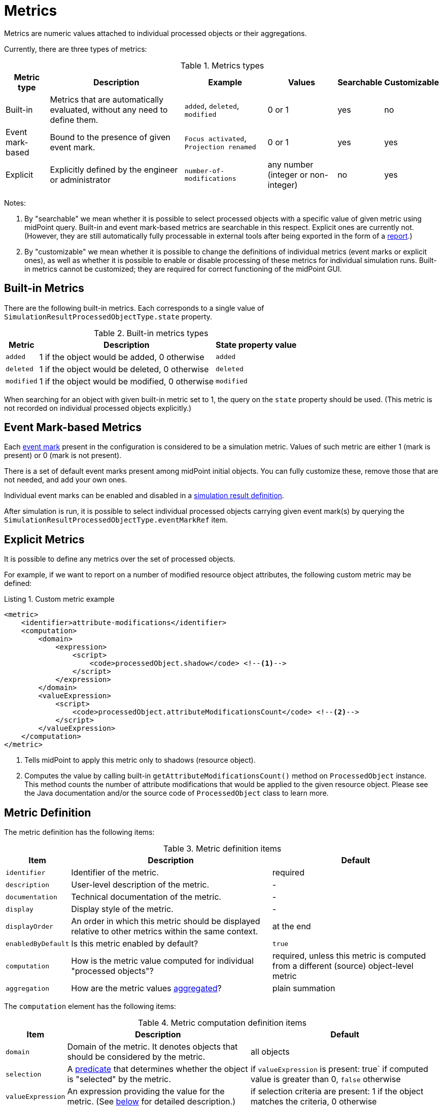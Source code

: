 = Metrics
:page-toc: top
:page-since: "4.7"

Metrics are numeric values attached to individual processed objects or their aggregations.

Currently, there are three types of metrics:

.Metrics types
[%autowidth]
|===
| Metric type | Description | Example | Values | Searchable | Customizable

| Built-in
| Metrics that are automatically evaluated, without any need to define them.
| `added`, `deleted`, `modified`
| 0 or 1
| yes
| no

| Event mark-based
| Bound to the presence of given event mark.
| `Focus activated`, `Projection renamed`
| 0 or 1
| yes
| yes

| Explicit
| Explicitly defined by the engineer or administrator
| `number-of-modifications`
| any number (integer or non-integer)
| no
| yes
|===

Notes:

. By "searchable" we mean whether it is possible to select processed objects with a specific value of given metric using midPoint query.
Built-in and event mark-based metrics are searchable in this respect.
Explicit ones are currently not.
(However, they are still automatically fully processable in external tools after being exported in the form of a xref:../reports/objects-with-metrics.adoc[report].)
. By "customizable" we mean whether it is possible to change the definitions of individual metrics (event marks or explicit ones), as well as whether it is possible to enable or disable processing of these metrics for individual simulation runs.
Built-in metrics cannot be customized; they are required for correct functioning of the midPoint GUI.

== Built-in Metrics

There are the following built-in metrics.
Each corresponds to a single value of `SimulationResultProcessedObjectType.state` property.

.Built-in metrics types
[%autowidth]
|===
| Metric | Description | State property value

| `added`
| 1 if the object would be added, 0 otherwise
| `added`

| `deleted`
| 1 if the object would be deleted, 0 otherwise
| `deleted`

| `modified`
| 1 if the object would be modified, 0 otherwise
| `modified`
|===

When searching for an object with given built-in metric set to 1, the query on the `state` property should be used.
(This metric is not recorded on individual processed objects explicitly.)

== Event Mark-based Metrics

Each xref:../../concepts/mark/event-marks.adoc[event mark] present in the configuration is considered to be a simulation metric.
Values of such metric are either 1 (mark is present) or 0 (mark is not present).

There is a set of default event marks present among midPoint initial objects.
You can fully customize these, remove those that are not needed, and add your own ones.

Individual event marks can be enabled and disabled in a xref:definition.adoc[simulation result definition].

After simulation is run, it is possible to select individual processed objects carrying given event mark(s) by querying the `SimulationResultProcessedObjectType.eventMarkRef` item.

== Explicit Metrics

It is possible to define any metrics over the set of processed objects.

For example, if we want to report on a number of modified resource object attributes, the following custom metric may be defined:

[#_attribute_modifications_metric]
.Listing 1. Custom metric example
[source, xml]
----
<metric>
    <identifier>attribute-modifications</identifier>
    <computation>
        <domain>
            <expression>
                <script>
                    <code>processedObject.shadow</code> <!--1-->
                </script>
            </expression>
        </domain>
        <valueExpression>
            <script>
                <code>processedObject.attributeModificationsCount</code> <!--2-->
            </script>
        </valueExpression>
    </computation>
</metric>
----
<1> Tells midPoint to apply this metric only to shadows (resource object).
<2> Computes the value by calling built-in `getAttributeModificationsCount()` method on `ProcessedObject` instance.
This method counts the number of attribute modifications that would be applied to the given resource object.
Please see the Java documentation and/or the source code of `ProcessedObject` class to learn more.

== Metric Definition

The metric definition has the following items:

.Metric definition items
[%autowidth]
|===
| Item | Description | Default

| `identifier`
| Identifier of the metric.
| required

| `description`
| User-level description of the metric.
| -

| `documentation`
| Technical documentation of the metric.
| -

| `display`
| Display style of the metric.
| -

| `displayOrder`
| An order in which this metric should be displayed relative to other metrics within the same context.
| at the end

| `enabledByDefault`
| Is this metric enabled by default?
| `true`

| `computation`
| How is the metric value computed for individual "processed objects"?
| required, unless this metric is computed from a different (source) object-level metric

| `aggregation`
| How are the metric values xref:#_aggregation[aggregated]?
| plain summation
|===

The `computation` element has the following items:

.Metric computation definition items
[%autowidth]
|===
| Item | Description | Default

| `domain`
| Domain of the metric.
It denotes objects that should be considered by the metric.
| all objects

| `selection`
| A xref:#_predicate[predicate] that determines whether the object is "selected" by the metric.
| if `valueExpression` is present: true` if computed value is greater than 0, `false` otherwise

| `valueExpression`
| An expression providing the value for the metric.
(See xref:#_value_expression[below] for detailed description.)
| if selection criteria are present: 1 if the object matches the criteria, 0 otherwise
|===

=== Metric Domain and Selected Objects
There are two relevant object sets for each metric:

. _Domain_ of the metric.
These are all objects on which it makes sense to compute the metric value.
Any objects outside the domain are simply ignored by the metric.

. Objects _selected_ by the metric.
The default interpretation is that these objects have above-zero value of the metric.
However, you can modify the selection criteria to create custom xref:#_aggregation[aggregations] over simple metrics, like "the number of VIP users with more than 5 modifications".

[#_value_expression]
=== Metric Value Expression

The `valueExpression` is any midPoint expression - typically, a Groovy script - that computes the value of the metric for given object.

There are the following input variables:

.Value expression input variables
[%autowidth]
|===
| Variable | Description

| `processedObject`
| Instance of `ProcessedObject` type.

| `modelElementContext`
| Instance of `ModelElementContext` object after the (simulated) processing.
Normally, it does not need to be used.
But it can provide some extra information if needed.
|===

Please see the Java documentation and/or the source code of `ProcessedObject` class to learn more about what information it can provide and how to access it.

The expression should return a numeric value - e.g. integer, float, double, up to `BigDecimal`.

If it returns nothing, the value of the selection predicate is used to determine the result.
If the selection predicate is not defined or returns nothing as well, the object is considered to be out of the domain of this metric.

[#_predicate]
=== Simulation Objects Predicates

MidPoint allows to specify metric domain and selection (and their further restrictions) by using so-called _simulation object predicates_.

A predicate contains any or all of the following:

.Simulation object predicate components
[%autowidth]
|===
| Item | Description

| `filter`
| A filter over `SimulationResultProcessedObjectType` objects that denotes the matching ones.

| `expression`
| An expression evaluated on `ProcessedObject` instances that denotes the matching ones.
|===

An example of the filter-based predicate that is used to specify the domain of a metric as the set of all users:

.Listing 2. Specifying domain using filter
[source, xml]
----
<domain>
    <filter>
        <q:equal>
            <q:path>type</q:path>
            <q:value>c:UserType</q:value>
        </q:equal>
    </filter>
</domain>
----

.Listing 3. Specifying domain using expression
[source, xml]
----
<domain>
    <expression>
        <script>
            <code>
                import com.evolveum.midpoint.xml.ns._public.common.common_3.UserType
                processedObject.isOfType(UserType.class)
            </code>
        </script>
    </expression>
</domain>
----

Currently, there is only a single variable available:

.Selection expression input variables
[%autowidth]
|===
| Variable | Description

| `processedObject`
| Instance of `ProcessedObject` type.
|===

[#_aggregation]
=== Metric Values Aggregation

Values computed for individual processed objects are _aggregated_ into a form that can be presented for the simulation result as a whole.
The default aggregation is a plain summation: the resulting value is a sum of values for individual objects.
However, there are other aggregation functions.
They refer to the following basic elements.

.Elements for aggregation functions
[%autowidth]
|===
| Element | Description

| `selectionSize`
| Number of objects selected by this metric.

| `selectionTotalValue`
| Sum of metric values for all objects selected by this metric.

| `domainSize`
| Number of objects in the domain of this metric.

| `domainTotalValue`
| Sum of metric values for all objects in the domain of this metric.
|===

And the aggregation functions are:

.Aggregation functions
[%autowidth]
|===
| Function | Value is computed as

| `none`
| The metric should not be aggregated.

| `selectionSize`
| `selectionSize`

| `selectionTotalValue`
| `selectionTotalValue`

| `domainSize`
| `domainSize`

| `domainTotalValue`
| `domainTotalValue`

| `domainTotalValueToDomainSize`
| `domainTotalValue` / `domainSize`

| `selectionTotalValueToDomainSize`
| `selectionTotalValue` / `domainSize`

| `selectionSizeToDomainSize`
| `selectionSize` / `domainSize`

| `selectionTotalValueToDomainTotalValue`
| `selectionTotalValue` / `domainTotalValue`

| `domainMinValue`
| minimal metric value in the domain

| `selectionMinValue`
| minimal metric value in the selection

| `domainMaxValue`
| maximum metric value in the domain

| `selectionMaxValue`
| maximum metric value in the selection
|===

==== Definition of Metric Aggregation

.Metric aggregation definition items
[%autowidth]
|===
| Item | Description | Default

| `aggregationFunction`
| An aggregation function used to compute the (aggregated) metric value.
| `selectionTotalValue`

| `source`
| Source metric that is to be aggregated.
The metric must be present on individual processed objects, i.e. it is not possible to aggregate the aggregation-only metric.
| The metric being defined, i.e. by default, we are defining an aggregation for the current metric being defined.

| `domainRestriction`
| Restriction of the domain of original metric.
We may focus the aggregation on a subset of original objects.
| original domain is not changed

| `selectionRestriction`
| Restriction of the object selection of original metric.
| original selection is not changed
|===

==== Examples

This is how we would compute the average number of attribute modifications per single shadow seen by the simulation activity.
We refer to the `attribute-modifications` metric defined in xref:#_attribute_modifications_metric[] above.

.Listing 4. Computation of average number of attribute modifications per account seen
[source,xml]
----
<metric>
    <identifier>avg-modifications-per-account-seen</identifier>
    <aggregation>
        <aggregationFunction>domainTotalValueToDomainSize</aggregationFunction>
        <source>
            <identifier>attribute-modifications</identifier>
        </source>
    </aggregation>
</metric>
----

However, we might be interested in the average number of modifications per shadows that were modified.
We may now utilize the fact that shadows modified are, in fact, the objects selected by the source `attribute-modifications` metric.

.Listing 5. Computation of average number of attribute modifications per account modified
[source,xml]
----
<metric>
    <identifier>avg-modifications-per-account-modified</identifier>
    <aggregation>
        <aggregationFunction>domainTotalValueToSelectionSize</aggregationFunction>
        <source>
            <identifier>attribute-modifications</identifier>
        </source>
    </aggregation>
</metric>
----

Imagine now that we are interested in total number of changes in accounts in 'Security services' department.
We can restrict the selection (or domain) of the original metric to cover only selected shadows.

.Listing 6. Computation of total number of attribute modifications in Security services department
[source,xml]
----
<metric>
    <identifier>modifications-of-security-services-accounts</identifier>
    <aggregation>
        <aggregationFunction>selectionTotalValue</aggregationFunction>
        <source>
            <identifier>attribute-modifications</identifier>
        </source>
        <selectionRestriction>
            <filter>
                <q:equal>
                    <q:path>after/attributes/ri:department</q:path> <!--1-->
                    <q:value>Security services</q:value>
                </q:equal>
            </filter>
        </selectionRestriction>
    </aggregation>
</metric>
----
<1> The `after` item represents the object state after the operation.
(Note that if the `department` attribute itself is modified to a value other than "Security services", this change is not seen by this simple filter.)
